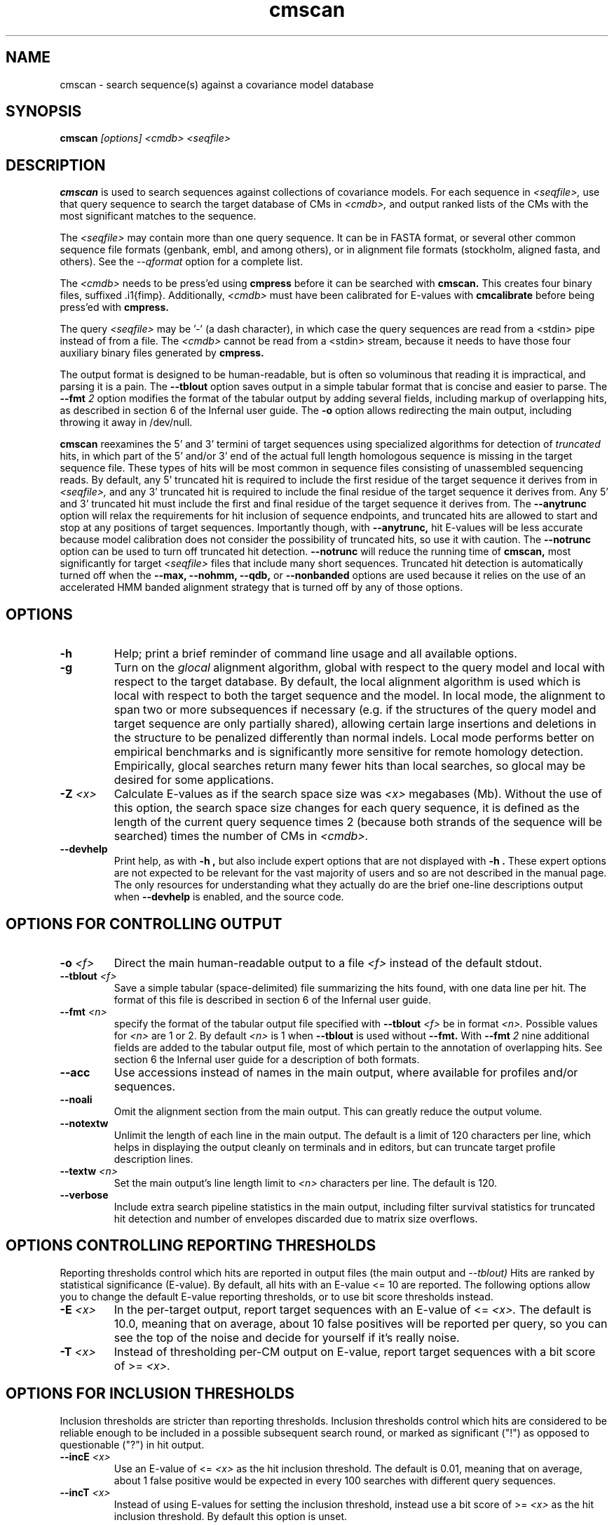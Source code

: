 .TH "cmscan" 1 "@INFERNAL_DATE@" "Infernal @INFERNAL_VERSION@" "Infernal Manual"

.SH NAME
cmscan - search sequence(s) against a covariance model database

.SH SYNOPSIS
.B cmscan
.I [options]
.I <cmdb>
.I <seqfile>

.SH DESCRIPTION

.PP
.B cmscan 
is used to search sequences against collections of covariance models.
For each sequence in 
.I <seqfile>,
use that query sequence to search the target database of
CMs in
.I <cmdb>,
and output ranked lists of the CMs with the
most significant matches to the sequence.

.PP
The 
.I <seqfile> 
may contain more than one query sequence. It can be in FASTA format,
or several other common sequence file formats (genbank, embl, and
among others), or in alignment file formats (stockholm,
aligned fasta, and others). See the
.I --qformat 
option for a complete list.

.PP
The
.I <cmdb>
needs to be press'ed using 
.B cmpress
before it can be searched with 
.B cmscan. 
This creates four binary files,
suffixed .i1{fimp}.
Additionally, 
.I <cmdb>
must have been calibrated for E-values with 
.B cmcalibrate
before being press'ed with
.B cmpress.

.PP 
The query
.I <seqfile> 
may be '-' (a dash character), in which case
the query sequences are read from a <stdin> pipe instead of from a
file.
The
.I <cmdb> 
cannot be read from a <stdin> stream, because it needs to have
those four auxiliary binary files generated by 
.B cmpress.

.PP
The output format is designed to be human-readable, but is often so
voluminous that reading it is impractical, and parsing it is a pain. The
.B --tblout 
option saves output in a simple tabular format that is concise and
easier to parse. The
.BI --fmt " 2"
option modifies the format of the tabular output by adding several
fields, including markup of overlapping hits, as described in section
6 of the Infernal user guide. 
The 
.B -o
option allows redirecting the main output, including throwing it away
in /dev/null.

.PP
.B cmscan
reexamines the 5' and 3' termini of target sequences using 
specialized algorithms for detection of 
.I truncated
hits, in which part of the 5' and/or 3' end of the actual full length
homologous sequence is missing in the target sequence file. These
types of hits will be most common in sequence files consisting of
unassembled sequencing reads. By default, any 5' truncated hit is
required to include the first residue of the target sequence it
derives from in
.I <seqfile>,
and any 3' truncated hit is required to include the final residue of
the target sequence it derives from. Any 5' and 3' truncated hit must
include the first and final residue of the target sequence it derives
from. The 
.B --anytrunc
option will relax the requirements for hit inclusion of sequence
endpoints, and truncated hits are allowed to start and stop at any
positions of target sequences.
Importantly though, with 
.B --anytrunc,
hit E-values will be less accurate because model calibration does not
consider the possibility of truncated hits, so use it with caution.
The
.B --notrunc
option can be used to turn off truncated hit detection. 
.B --notrunc
will reduce the running time of
.B cmscan,
most significantly for target
.I <seqfile>
files that include many short sequences.
Truncated hit detection is automatically turned off when the 
.B --max,
.B --nohmm, 
.B --qdb, 
or
.B --nonbanded
options are used because it relies on the use of an accelerated HMM
banded alignment strategy that is turned off by any of those options.

.SH OPTIONS

.TP
.B -h
Help; print a brief reminder of command line usage and all available
options.

.TP
.B -g
Turn on the 
.I glocal
alignment algorithm, global with respect to the query model and local
with respect to the target database. By default, the local alignment
algorithm is used which is local with respect to both the target
sequence and the model. In local mode, the alignment to span two or
more subsequences if necessary (e.g. if the structures of the query
model and target sequence are only partially shared), allowing certain
large insertions and deletions in the structure to be penalized
differently than normal indels. Local mode performs better on
empirical benchmarks and is significantly more sensitive for remote
homology detection. Empirically, glocal searches return many fewer
hits than local searches, so glocal may be desired for some
applications.

.TP
.BI -Z " <x>"
Calculate E-values as if the search space size was 
.I <x> 
megabases (Mb). Without the use of this option, the search space size
changes for each query sequence, it is defined as the length of the
current query sequence times 2 (because both strands of the sequence
will be searched) times the number of CMs in 
.I <cmdb>.

.TP
.B --devhelp
Print help, as with  
.B "-h",
but also include expert options that are not displayed with 
.B "-h". 
These expert options are not expected to be relevant for the
vast majority of users and so are not described in the manual page.
The only resources for understanding what they actually do are the
brief one-line descriptions output when
.B "--devhelp"
is enabled, and the source code.

.SH OPTIONS FOR CONTROLLING OUTPUT

.TP 
.BI -o " <f>"
Direct the main human-readable output to a file
.I <f> 
instead of the default stdout.

.TP 
.BI --tblout " <f>"
Save a simple tabular (space-delimited) file summarizing the
hits found, with one data line per hit. 
The format of this file is described in section 6 of the Infernal user guide.

.TP 
.BI --fmt " <n>"
specify the format of the tabular output file specified with
.BI --tblout " <f>" 
be in format 
.I <n>.
Possible values for 
.I <n>
are 1 or 2. By default
.I <n>
is 1 when 
.B --tblout
is used without 
.B --fmt.
With 
.BI --fmt " 2"
nine additional fields are added to the tabular output file, most of
which pertain to the annotation of overlapping hits. 
See section 6 the Infernal user guide for a description of both formats.

.TP 
.B --acc
Use accessions instead of names in the main output, where available
for profiles and/or sequences.

.TP 
.B --noali
Omit the alignment section from the main output. This can greatly
reduce the output volume.

.TP 
.B --notextw
Unlimit the length of each line in the main output. The default
is a limit of 120 characters per line, which helps in displaying
the output cleanly on terminals and in editors, but can truncate
target profile description lines.

.TP 
.BI --textw " <n>"
Set the main output's line length limit to
.I <n>
characters per line. The default is 120.

.TP 
.BI --verbose
Include extra search pipeline statistics in the main output, including
filter survival statistics for truncated hit detection and number of
envelopes discarded due to matrix size overflows. 

.SH OPTIONS CONTROLLING REPORTING THRESHOLDS

Reporting thresholds control which hits are reported in output files
(the main output and
.I --tblout)
Hits are ranked by statistical significance (E-value).
By default, all hits with an E-value <= 10 are reported.
The following options allow you to change the default
E-value reporting thresholds, or to use bit score thresholds instead.

.TP
.BI -E " <x>"
In the per-target output, report target sequences with an E-value of <=
.I <x>. 
The default is 10.0, meaning that on average, about 10 false positives
will be reported per query, so you can see the top of the noise
and decide for yourself if it's really noise.

.TP
.BI -T " <x>"
Instead of thresholding per-CM output on E-value, 
report target sequences with a bit score of >=
.I <x>.

.SH OPTIONS FOR INCLUSION THRESHOLDS

Inclusion thresholds are stricter than reporting thresholds.
Inclusion thresholds control which hits are considered to be reliable
enough to be included in a possible subsequent search round, 
or marked as significant ("!") as opposed to
questionable ("?") in hit output.

.TP
.BI --incE " <x>"
Use an E-value of <=
.I <x>
as the hit inclusion threshold.
The default is 0.01, meaning that on average, about 1 false positive
would be expected in every 100 searches with different query
sequences.

.TP
.BI --incT " <x>"
Instead of using E-values for setting the inclusion threshold, instead
use a bit score of >= 
.I <x>
as the hit inclusion threshold.
By default this option is unset.

.SH OPTIONS FOR MODEL-SPECIFIC SCORE THRESHOLDING

Curated CM databases may define specific bit score thresholds for
each CM, superseding any thresholding based on statistical
significance alone.

.PP
To use these options, the profile must contain the appropriate (GA,
TC, and/or NC) optional score threshold annotation; this is picked up
by 
.B cmbuild
from Stockholm format alignment files. Each thresholding option has a
score of 
.I <x>
bits, and acts
as if
.BI -T " <x>"
.BI --incT " <x>"
has been applied specifically using each model's curated thresholds.

.TP
.B --cut_ga
Use the GA (gathering) bit scores in the model to set
hit reporting and inclusion
thresholds. GA thresholds are generally considered to be the
reliable curated thresholds defining family membership; for example,
in Rfam, these thresholds define what gets included in Rfam Full
alignments based on searches with Rfam Seed models.

.TP
.B --cut_nc
Use the NC (noise cutoff) bit score thresholds in the model to set
hit reporting and inclusion thresholds. NC thresholds are generally
considered to be the score of the highest-scoring known false positive.

.TP
.B --cut_tc
Use the TC (trusted cutoff) bit score thresholds in the model to set
hit reporting and inclusion thresholds. TC thresholds are generally
considered to be the score of the lowest-scoring known true positive
that is above all known false positives.

.SH OPTIONS CONTROLLING THE ACCELERATION PIPELINE

.PP
Infernal searches are accelerated in a six-stage
filter pipeline. The first five stages use a profile HMM to define
envelopes that are passed to the stage six CM CYK filter. Any
envelopes that survive all filters are assigned final scores using the 
the CM Inside algorithm. 

.PP
The profile HMM filter is built by the 
.B cmbuild
program and is stored in 
.I <cmfile>.

.PP
Each successive filter is slower than the previous one, but better
than it at disciminating between subsequences that may contain
high-scoring CM hits and those that do not. The first three HMM filter
stages are the same as those used in HMMER3.  Stage 1 (F1) is the
local HMM SSV filter modified for long sequences. Stage 2 (F2)
is the local HMM Viterbi filter. Stage 3 (F3) is the local HMM Forward
filter. Each of the first three stages uses the profile HMM in local
mode, which allows a target subsequence to align to any region of the
HMM. Stage 4 (F4) is a glocal HMM filter, which requires a target
subsequence to align to the full-length profile HMM. Stage 5 (F5) is
the glocal HMM envelope definition filter, which uses HMMER3's domain
identification heursitics to define envelope boundaries. After each
stage from 2 to 5 a bias filter step (F2b, F3b, F4b, and F5b) is used
to remove sequences that appear to have passed the filter due to
biased composition alone. Any envelopes that survive stages F1 through
F5b are then passed with the local CM CYK filter. The CYK filter uses
constraints (bands) derived from an HMM alignment of the envelope to
reduce the number of required calculations and save time.  Any
envelopes that pass CYK are scored with the local CM Inside algorithm,
again using HMM bands for acceleration.

.PP
The default filter thresholds that define the minimum score required
for a subsequence to survive each stage are defined based on the size of the
search space (Z), which is defined as the length of the current query
sequence times 2 (because both strands will be searched) times the
number of profiles in 
.I <cmdb>.
However, if either the 
.BI -Z " <x>"
or 
.BI --FZ " <x>" 
options are used then the search space will be considered to be 
.I <x> 
for purposes of defining the filter thresholds.

.PP
For larger databases, the filters are more strict leading to more
acceleration but potentially a greater loss of sensitivity. The
rationale is that for larger databases, hits must have higher scores
to achieve statistical significance, so stricter filtering that
removes lower scoring insignificant hits is acceptable.

.PP
The P-value thresholds for all possible search space sizes and all filter
stages are listed next. (A P-value threshold of 0.01 means that
roughly 1% of the highest scoring nonhomologous subsequence are
expected to pass the filter.) Z is defined as the number of
nucleotides in the complete target sequence file times 2 because both
strands will be searched with each model.

.PP
If Z is less than 2 Mb: F1 is 0.35; F2 and F2b are
off; F3, F3b, F4, F4b and F5 are 0.02; F6 is 0.0001.

.PP
If Z is between 2 Mb and 20 Mb: F1 is 0.35; F2 and F2b are
off; F3, F3b, F4, F4b and F5 are 0.005; F6 is 0.0001.

.PP
If Z is between 20 Mb and 200 Mb: F1 is 0.35; F2 and F2b are
0.15; F3, F3b, F4, F4b and F5 are 0.003; F6 is 0.0001.

.PP
If Z is between 200 Mb and 2 Gb: F1 is 0.15; F2 and F2b are
0.15; F3, F3b, F4, F4b, F5, and F5b are 0.0008; and F6 is 0.0001.

.PP
If Z is between 2 Gb and 20 Gb: F1 is 0.15; F2 and F2b are
0.15; F3, F3b, F4, F4b, F5, and F5b are 0.0002; and F6 is 0.0001.

.PP
If Z is more than 20 Gb: F1 is 0.06; F2 and F2b are
0.02; F3, F3b, F4, F4b, F5, and F5b are 0.0002; and F6 is 0.0001.

.PP
These thresholds were chosen based on performance on an internal
benchmark testing many different possible settings.

.PP
There are five options for controlling the general filtering
level. These options are, in order from least strict (slowest but most sensitive) to most
strict (fastest but least sensitive): 
.B --max,
.B --nohmm,
.B --mid,
.B --default,
(this is the default setting)
.B --rfam.
and
.B --hmmonly.
With 
.B --default
the filter thresholds will be database-size dependent. See the
explanation of each of these individual options below for more information.

.PP
Additionally, an expert user can precisely control each filter stage
score threshold with the 
.B --F1,
.B --F1b,
.B --F2,
.B --F2b,
.B --F3,
.B --F3b,
.B --F4,
.B --F4b,
.B --F5,
.B --F5b,
and
.B --F6
options. As well as turn each stage on or off with the
.B --noF1,
.B --doF1b,
.B --noF2,
.B --noF2b,
.B --noF3,
.B --noF3b,
.B --noF4,
.B --noF4b,
.B --noF5,
and
.B --noF6.
options.
These options are only displayed if the 
.B --devhelp 
option is used 
to keep the number of displayed options with 
.B -h
reasonable, and because they are only expected to be useful to a
small minority of users.

.PP
As a special case, for any models in 
.I <cmfile> 
which have zero basepairs, profile HMM searches are run instead of CM
searches. HMM algorithms are more efficient than CM algorithms, and
the benefit of CM algorithms is lost for models with no secondary
structure (zero basepairs). These profile HMM searches will run
significantly faster than the CM searches. You can force HMM-only
searches with the 
.B --hmmonly 
option. For more information on HMM-only searches see the user guide. 

.TP
.B --max
Turn off all filters, and run non-banded Inside 
on every full-length target sequence. This increases
sensitivity somewhat, at an extremely large cost in speed.

.TP
.B --nohmm
Turn off all HMM filter stages (F1 through F5b). The CYK filter, using
QDBs, will be run on every full-length target sequence and will
enforce a P-value threshold of 0.0001. Each subsequence that survives
CYK will be passed to Inside, which will also use QDBs (but a looser
set). This increases sensitivity somewhat, at a very large cost in
speed.

.TP
.B --mid
Turn off the HMM SSV and Viterbi filter stages (F1 through F2b). 
Set remaining HMM filter thresholds (F3 through F5b) to 0.02 by
default, but changeable to 
.I <x> 
with 
.BI --Fmid " <x>"
sequence. This may increase sensitivity, at a significant cost in
speed.

.TP
.B --default
Use the default filtering strategy. This option is on by default. The
filter thresholds are determined based on the database size.

.TP
.B --rfam
Use a strict filtering strategy devised for large databases (more than
20 Gb). This will accelerate the search at a potential cost to
sensitivity. 

.TP
.B --hmmonly
Only use the filter profile HMM for searches, do not use the CM.
Only filter stages F1 through F3 will be executed, using strict
P-value thresholds (0.02 for F1, 0.001 for F2 and 0.00001 for F3).
Additionally a bias composition filter is used after the F1 stage
(with P=0.02 survival threshold).
Any hit that survives all stages and has an HMM E-value or
bit score above the reporting threshold will be output. 
The user can change the HMM-only filter thresholds and options with
.B --hmmF1,
.B --hmmF2,
.B --hmmF3,
.B --hmmnobias,
.B --hmmnonull2,
and
.B --hmmmax.
By default, searches for any model with zero basepairs will be run in
HMM-only mode. This can be turned off, forcing CM searches for these
models with the 
.B --nohmmonly 
option.

.TP
.BI --FZ " <x>"
Set filter thresholds as the defaults used if the database were 
.B <x>
megabases (Mb). If used with 
.B <x>
greater than 20000 (20 Gb) this option has the same effect as 
.B --rfam.

.TP
.BI --Fmid " <x>"
With the 
.B --mid
option set the HMM filter thresholds (F3 through F5b) to 
.I <x>.
By default, 
.I <x> 
is 0.02. 

.SH OTHER OPTIONS

.TP
.B --notrunc
Turn off truncated hit detection. 

.TP
.B --anytrunc
Allow truncated hits to begin and end at any position in a target
sequence. By default, 5' truncated hits must include the first residue of
their target sequence and 3' truncated hits must include the final
residue of their target sequence. With this option you may observe
fewer full length hits that extend to the beginning and end of the
query CM.

.TP
.B --nonull3
Turn off the null3 CM score corrections for biased composition. This
correction is not used during the HMM filter stages.

.TP
.BI --mxsize " <x>"
Set the maximum allowable CM DP matrix size to 
.I <x>
megabytes. By default this size is 128 Mb. 
This should be large enough for the vast majority of searches,
especially with smaller models. 
If 
.B cmscan
encounters an envelope in the CYK or Inside stage that requires a
larger matrix, the envelope will be discounted from
consideration. This behavior is like an additional filter that
prevents expensive (slow) CM DP calculations, but at a potential cost
to sensitivity. 
Note that if 
.B cmscan
is being run in 
.I <n>
multiple threads on a multicore machine then each thread may
have an allocated
matrix of up to size 
.I <x>
Mb at any given time.

.TP
.BI --smxsize " <x>"
Set the maximum allowable CM search DP matrix size to 
.I <x>
megabytes. By default this size is 128 Mb. 
This option is only relevant if the CM will not use HMM banded
matrices, i.e. if the 
.B --max,
.B --nohmm, 
.B --qdb, 
.B --fqdb,
.B --nonbanded, 
or 
.B --fnonbanded
options are also used. Note that if 
.B cmsearch
is being run in 
.I <n>
multiple threads on a multicore machine then each thread may
have an allocated
matrix of up to size 
.I <x>
Mb at any given time.

.TP
.B --cyk
Use the CYK algorithm, not Inside, to determine the final score of all
hits.

.TP
.B --acyk
Use the CYK algorithm to align hits. By default, the Durbin/Holmes
optimal accuracy algorithm is used, which finds the alignment that
maximizes the expected accuracy of all aligned residues.

.TP
.BI --wcx " <x>"
For each CM, set the W parameter, the expected maximum length of a hit, to 
.I <x>
times the consensus length of the model. By default, the W parameter is
read from the CM file and was calculated based on the transition
probabilities of the model by
.B cmbuild.
You can find out what the default W is for a model using 
.B cmstat.
This option should be used with caution as it impacts the filtering
pipeline at several different stages in nonobvious ways. It
is only recommended for expert users searching for hits that are much
longer than any of the homologs used to build the model in
.B cmbuild, 
e.g. ones with large introns or other large insertions.
It cannot be used in combination with the 
.B --nohmm,
.B --fqdb 
or 
.B --qdb
options because in those cases W is limited by 
query-dependent bands. 

.TP 
.B --toponly
Only search the top (Watson) strand of target sequences in
.I <seqfile>.
By default, both strands are searched. This will halve the search
space size (Z).

.TP 
.B --bottomonly
Only search the bottom (Crick) strand of target sequences in
.I <seqfile>.
By default, both strands are searched. This will halve the search
space size (Z).

.TP
.BI --qformat " <s>"
Assert that the query sequence database file is in format 
.I <s>. 
Accepted formats include 
.I fasta, 
.I embl, 
.I genbank,
.I ddbj, 
.I stockholm, 
.I pfam, 
.I a2m, 
.I afa,
.I clustal,
and 
.I phylip
The default is to autodetect the format of the file.

.TP
.BI --glist " <f>"
Configure a subset of models from 
.I <cmfile> 
in glocal alignment mode, instead of local mode, namely the models
listed in file
.I <f>.
Configure all other
models (those not listed in 
.I <f>)
in local mode.
This option is incompatible with 
.I -g.
File
.I <f>
must list valid names of models from
.I <cmfile>,
each separated by any whitespace character (e.g. a newline character).

.TP
.BI --clanin " <f>"
Read clan information on the models in 
.I <cmfile> 
from file
.I <f>.
Not all models in 
.I <cmfile>
need to be a member of a clan.
This option must be used in combination with
.BI --fmt " 2"
and 
.B --tblout
because clan annotation is only output in format 2 of the tabular
output file. 
See section 9 of the Infernal user guide for specifications on the format of the 
clan input file
.I <f>.

.TP
.B --oclan
Only mark overlaps between models in the same clan. 
This option must be used in combination with
.BI --fmt " 2"
, 
.B --tblout
and
.B --clanin
because clan annotation is only output in format 2 of the tabular
output file, and clan information can only be input using the 
.B --clanin
option.

.TP
.B --oskip
Omit any hit h from the tabular output file that satisfies the
following: another hit h2 overlaps with h and the E-value of h2 is
lower than that of h, and h2 is itself not omitted. Hit h will not
appear in the tabular output file, although it will still exist in the
standard output.  This option must be used in combination with
.BI --fmt " 2"
.B --tblout
because overlap annotation is only output in format 2 of the tabular
output file. 
When used in combination with 
.B "--oclan"
only hits h that satisfy the following are omitted:
another hit h2 overlaps with h, the E-value of h2 is lower than that
of h, and both h and h2 are hits to models that are in the same clan.

.TP
.BI --cpu " <n>"
Set the number of parallel worker threads to 
.I <n>.
By default, Infernal sets this to the number of CPU cores it detects in
your machine - that is, it tries to maximize the use of your available
processor cores. Setting 
.I <n>
higher than the number of available cores is of little if any value,
but you may want to set it to something less. You can also control
this number by setting an environment variable, 
.I INFERNAL_NCPU.
This option is only available if Infernal was compiled with POSIX threads
support. This is the default, but it may have been turned off at
compile-time for your site or machine for some reason.

.TP
.BI --stall
For debugging the MPI master/worker version: pause after start, to
enable the developer to attach debuggers to the running master and
worker(s) processes. Send SIGCONT signal to release the pause.
(Under gdb: 
.I (gdb) signal SIGCONT)
(Only available if optional MPI support was enabled at compile-time.)

.TP
.BI --mpi
Run in MPI master/worker mode, using
.I mpirun.
(Only available if optional MPI support was enabled at compile-time.)

.SH SEE ALSO 

See 
.B infernal(1)
for a master man page with a list of all the individual man pages
for programs in the Infernal package.

.PP
For complete documentation, see the user guide that came with your
Infernal distribution (Userguide.pdf); or see the Infernal web page
(@INFERNAL_URL@).

.SH COPYRIGHT

.nf
@INFERNAL_COPYRIGHT@
@INFERNAL_LICENSE@
.fi

For additional information on copyright and licensing, see the file
called COPYRIGHT in your Infernal source distribution, or see the Infernal
web page 
(@INFERNAL_URL@).

.SH AUTHOR

.nf
The Eddy/Rivas Laboratory
Janelia Farm Research Campus
19700 Helix Drive
Ashburn VA 20147 USA
http://eddylab.org
.fi
